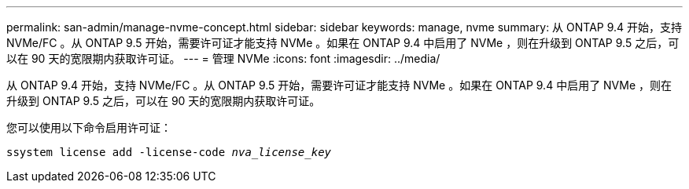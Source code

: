 ---
permalink: san-admin/manage-nvme-concept.html 
sidebar: sidebar 
keywords: manage, nvme 
summary: 从 ONTAP 9.4 开始，支持 NVMe/FC 。从 ONTAP 9.5 开始，需要许可证才能支持 NVMe 。如果在 ONTAP 9.4 中启用了 NVMe ，则在升级到 ONTAP 9.5 之后，可以在 90 天的宽限期内获取许可证。 
---
= 管理 NVMe
:icons: font
:imagesdir: ../media/


[role="lead"]
从 ONTAP 9.4 开始，支持 NVMe/FC 。从 ONTAP 9.5 开始，需要许可证才能支持 NVMe 。如果在 ONTAP 9.4 中启用了 NVMe ，则在升级到 ONTAP 9.5 之后，可以在 90 天的宽限期内获取许可证。

您可以使用以下命令启用许可证：

`ssystem license add -license-code _nva_license_key_`
